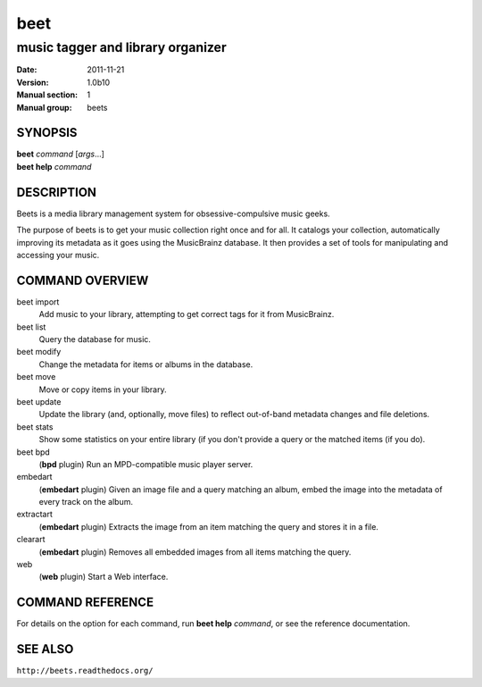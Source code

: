 ======
 beet
======

----------------------------------------------
music tagger and library organizer
----------------------------------------------

:Date:   2011-11-21
:Version: 1.0b10
:Manual section: 1
:Manual group: beets

SYNOPSIS
========

| **beet** *command* [*args*...]
| **beet help** *command*

DESCRIPTION
===========

Beets is a media library management system for obsessive-compulsive
music geeks.

The purpose of beets is to get your music collection right once and for
all.
It catalogs your collection, automatically improving its metadata as it
goes using the MusicBrainz database.
It then provides a set of tools for manipulating and accessing your
music.

COMMAND OVERVIEW
================

beet import
    Add music to your library, attempting to get correct tags for it
    from MusicBrainz.
beet list
    Query the database for music.
beet modify
    Change the metadata for items or albums in the database.
beet move
    Move or copy items in your library.
beet update
    Update the library (and, optionally, move files) to reflect
    out-of-band metadata changes and file deletions.
beet stats
    Show some statistics on your entire library (if you don't provide a
    query or the matched items (if you do).
beet bpd
    (**bpd** plugin) Run an MPD-compatible music player server.
embedart
    (**embedart** plugin) Given an image file and a query matching an
    album, embed the image into the metadata of every track on the
    album.
extractart
    (**embedart** plugin) Extracts the image from an item matching the
    query and stores it in a file.
clearart
    (**embedart** plugin) Removes all embedded images from all items
    matching the query.
web
    (**web** plugin) Start a Web interface.

COMMAND REFERENCE
=================

For details on the option for each command, run **beet help** *command*,
or see the reference documentation.

SEE ALSO
========

``http://beets.readthedocs.org/``
